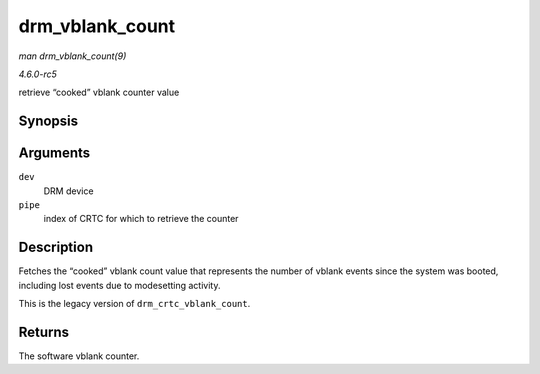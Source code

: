 .. -*- coding: utf-8; mode: rst -*-

.. _API-drm-vblank-count:

================
drm_vblank_count
================

*man drm_vblank_count(9)*

*4.6.0-rc5*

retrieve “cooked” vblank counter value


Synopsis
========

.. c:function:: u32 drm_vblank_count( struct drm_device * dev, unsigned int pipe )

Arguments
=========

``dev``
    DRM device

``pipe``
    index of CRTC for which to retrieve the counter


Description
===========

Fetches the “cooked” vblank count value that represents the number of
vblank events since the system was booted, including lost events due to
modesetting activity.

This is the legacy version of ``drm_crtc_vblank_count``.


Returns
=======

The software vblank counter.


.. ------------------------------------------------------------------------------
.. This file was automatically converted from DocBook-XML with the dbxml
.. library (https://github.com/return42/sphkerneldoc). The origin XML comes
.. from the linux kernel, refer to:
..
.. * https://github.com/torvalds/linux/tree/master/Documentation/DocBook
.. ------------------------------------------------------------------------------
